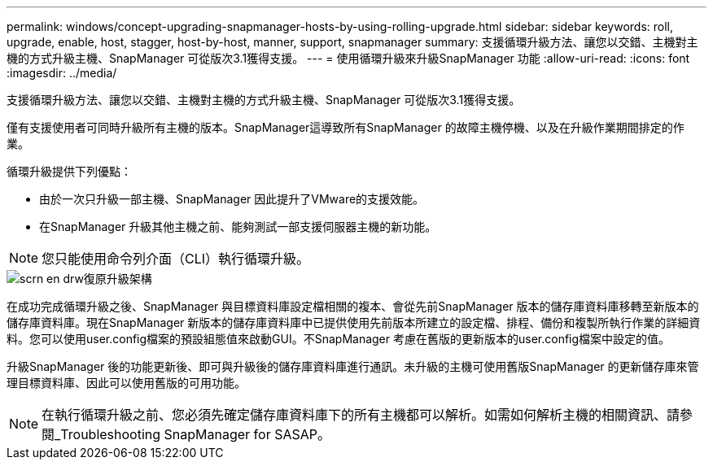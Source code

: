 ---
permalink: windows/concept-upgrading-snapmanager-hosts-by-using-rolling-upgrade.html 
sidebar: sidebar 
keywords: roll, upgrade, enable, host, stagger, host-by-host, manner, support, snapmanager 
summary: 支援循環升級方法、讓您以交錯、主機對主機的方式升級主機、SnapManager 可從版次3.1獲得支援。 
---
= 使用循環升級來升級SnapManager 功能
:allow-uri-read: 
:icons: font
:imagesdir: ../media/


[role="lead"]
支援循環升級方法、讓您以交錯、主機對主機的方式升級主機、SnapManager 可從版次3.1獲得支援。

僅有支援使用者可同時升級所有主機的版本。SnapManager這導致所有SnapManager 的故障主機停機、以及在升級作業期間排定的作業。

循環升級提供下列優點：

* 由於一次只升級一部主機、SnapManager 因此提升了VMware的支援效能。
* 在SnapManager 升級其他主機之前、能夠測試一部支援伺服器主機的新功能。



NOTE: 您只能使用命令列介面（CLI）執行循環升級。

image::../media/scrn_en_drw_rollupgrade_architecture.gif[scrn en drw復原升級架構]

在成功完成循環升級之後、SnapManager 與目標資料庫設定檔相關的複本、會從先前SnapManager 版本的儲存庫資料庫移轉至新版本的儲存庫資料庫。現在SnapManager 新版本的儲存庫資料庫中已提供使用先前版本所建立的設定檔、排程、備份和複製所執行作業的詳細資料。您可以使用user.config檔案的預設組態值來啟動GUI。不SnapManager 考慮在舊版的更新版本的user.config檔案中設定的值。

升級SnapManager 後的功能更新後、即可與升級後的儲存庫資料庫進行通訊。未升級的主機可使用舊版SnapManager 的更新儲存庫來管理目標資料庫、因此可以使用舊版的可用功能。


NOTE: 在執行循環升級之前、您必須先確定儲存庫資料庫下的所有主機都可以解析。如需如何解析主機的相關資訊、請參閱_Troubleshooting SnapManager for SASAP。
